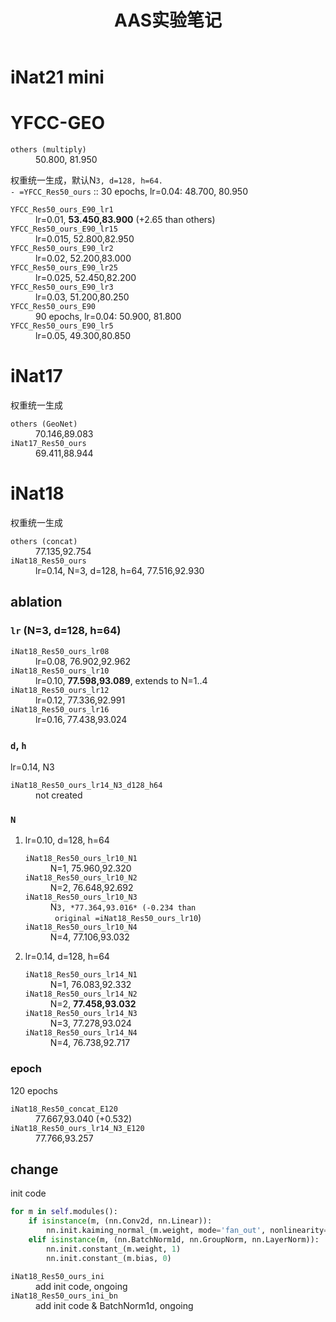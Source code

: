 #+title: AAS实验笔记

* iNat21 mini
* YFCC-GEO
- =others (multiply)= :: 50.800, 81.950
权重统一生成，默认N=3, d=128, h=64.
- =YFCC_Res50_ours= :: 30 epochs, lr=0.04: 48.700, 80.950
- =YFCC_Res50_ours_E90_lr1=  :: lr=0.01, *53.450,83.900* (+2.65 than
  others)
- =YFCC_Res50_ours_E90_lr15= :: lr=0.015, 52.800,82.950
- =YFCC_Res50_ours_E90_lr2=  :: lr=0.02, 52.200,83.000
- =YFCC_Res50_ours_E90_lr25= :: lr=0.025, 52.450,82.200
- =YFCC_Res50_ours_E90_lr3=  :: lr=0.03, 51.200,80.250
- =YFCC_Res50_ours_E90= :: 90 epochs, lr=0.04: 50.900, 81.800
- =YFCC_Res50_ours_E90_lr5=  :: lr=0.05, 49.300,80.850
* iNat17
权重统一生成
- =others (GeoNet)= :: 70.146,89.083
- =iNat17_Res50_ours= :: 69.411,88.944
* iNat18
权重统一生成
- =others (concat)= :: 77.135,92.754
- =iNat18_Res50_ours= :: lr=0.14, N=3, d=128, h=64, 77.516,92.930
** ablation
*** =lr= (N=3, d=128, h=64)
- =iNat18_Res50_ours_lr08= :: lr=0.08, 76.902,92.962
- =iNat18_Res50_ours_lr10= :: lr=0.10, *77.598,93.089*, extends to N=1..4
- =iNat18_Res50_ours_lr12= :: lr=0.12, 77.336,92.991
- =iNat18_Res50_ours_lr16= :: lr=0.16, 77.438,93.024
*** =d=, =h=
lr=0.14, N3
- =iNat18_Res50_ours_lr14_N3_d128_h64= :: not created
*** =N=
**** lr=0.10, d=128, h=64
- =iNat18_Res50_ours_lr10_N1= :: N=1, 75.960,92.320
- =iNat18_Res50_ours_lr10_N2= :: N=2, 76.648,92.692
- =iNat18_Res50_ours_lr10_N3= :: N=3, *77.364,93.016* (-0.234 than
  original =iNat18_Res50_ours_lr10=)
- =iNat18_Res50_ours_lr10_N4= :: N=4, 77.106,93.032
**** lr=0.14, d=128, h=64
- =iNat18_Res50_ours_lr14_N1= :: N=1, 76.083,92.332
- =iNat18_Res50_ours_lr14_N2= :: N=2, *77.458,93.032*
- =iNat18_Res50_ours_lr14_N3= :: N=3, 77.278,93.024
- =iNat18_Res50_ours_lr14_N4= :: N=4, 76.738,92.717
*** epoch
120 epochs
- =iNat18_Res50_concat_E120= :: 77.667,93.040 (+0.532)
- =iNat18_Res50_ours_lr14_N3_E120= :: 77.766,93.257
** change

init code
#+begin_src python
  for m in self.modules():
      if isinstance(m, (nn.Conv2d, nn.Linear)):
          nn.init.kaiming_normal_(m.weight, mode='fan_out', nonlinearity='relu')
      elif isinstance(m, (nn.BatchNorm1d, nn.GroupNorm, nn.LayerNorm)):
          nn.init.constant_(m.weight, 1)
          nn.init.constant_(m.bias, 0)
#+end_src

- =iNat18_Res50_ours_ini= :: add init code, ongoing
- =iNat18_Res50_ours_ini_bn= :: add init code & BatchNorm1d, ongoing

